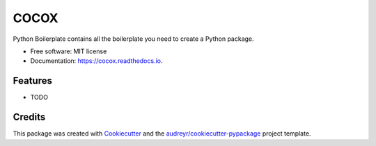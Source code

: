 =====
COCOX
=====


.. image:: https://img.shields.io/pypi/v/cocox.svg
        :target: https://pypi.python.org/pypi/cocox

.. image:: https://img.shields.io/travis/liferecords/cocox.svg
        :target: https://travis-ci.com/liferecords/cocox

.. image:: https://readthedocs.org/projects/cocox/badge/?version=latest
        :target: https://cocox.readthedocs.io/en/latest/?version=latest
        :alt: Documentation Status




Python Boilerplate contains all the boilerplate you need to create a Python package.


* Free software: MIT license
* Documentation: https://cocox.readthedocs.io.


Features
--------

* TODO

Credits
-------

This package was created with Cookiecutter_ and the `audreyr/cookiecutter-pypackage`_ project template.

.. _Cookiecutter: https://github.com/audreyr/cookiecutter
.. _`audreyr/cookiecutter-pypackage`: https://github.com/audreyr/cookiecutter-pypackage
